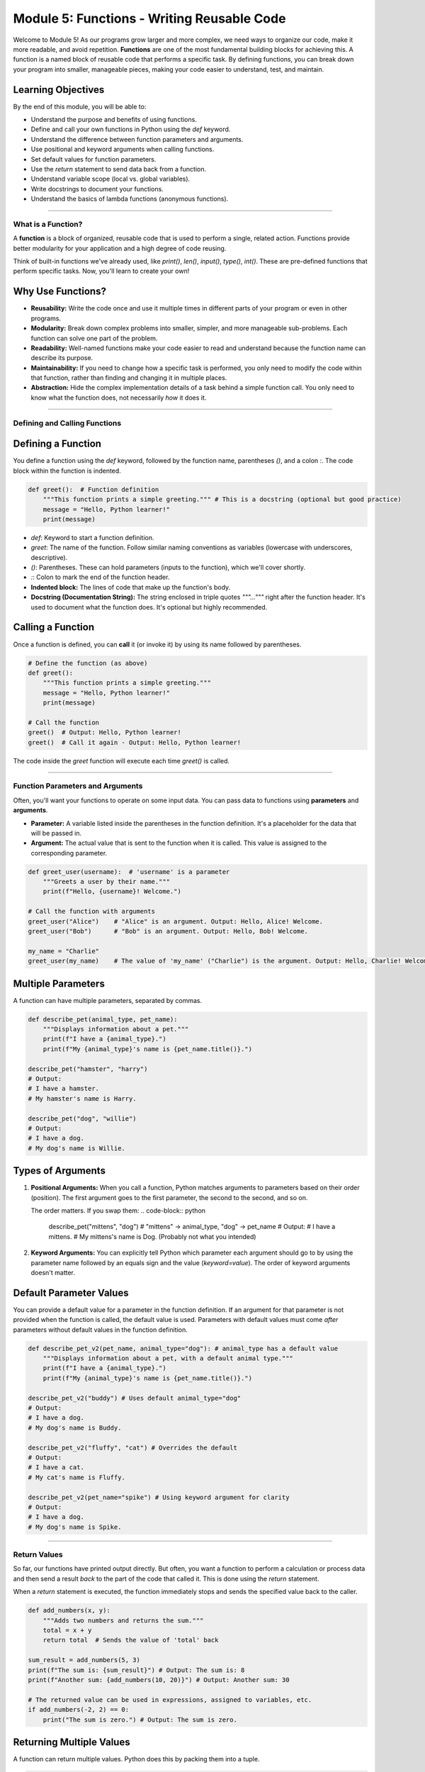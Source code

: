 .. _module5-functions:

======================================================
Module 5: Functions - Writing Reusable Code
======================================================

Welcome to Module 5! As our programs grow larger and more complex, we need ways to organize our code, make it more readable, and avoid repetition. **Functions** are one of the most fundamental building blocks for achieving this. A function is a named block of reusable code that performs a specific task. By defining functions, you can break down your program into smaller, manageable pieces, making your code easier to understand, test, and maintain.

.. image:: /_static/images/function_machine.png
   :alt: A machine with an input, processing, and output, representing a function
   :width: 300px
   :align: center


Learning Objectives
-------------------

By the end of this module, you will be able to:

*   Understand the purpose and benefits of using functions.
*   Define and call your own functions in Python using the `def` keyword.
*   Understand the difference between function parameters and arguments.
*   Use positional and keyword arguments when calling functions.
*   Set default values for function parameters.
*   Use the `return` statement to send data back from a function.
*   Understand variable scope (local vs. global variables).
*   Write docstrings to document your functions.
*   Understand the basics of lambda functions (anonymous functions).

----------------------------------------------------

What is a Function?
===================

A **function** is a block of organized, reusable code that is used to perform a single, related action. Functions provide better modularity for your application and a high degree of code reusing.

Think of built-in functions we've already used, like `print()`, `len()`, `input()`, `type()`, `int()`. These are pre-defined functions that perform specific tasks. Now, you'll learn to create your own!

Why Use Functions?
------------------
*   **Reusability:** Write the code once and use it multiple times in different parts of your program or even in other programs.
*   **Modularity:** Break down complex problems into smaller, simpler, and more manageable sub-problems. Each function can solve one part of the problem.
*   **Readability:** Well-named functions make your code easier to read and understand because the function name can describe its purpose.
*   **Maintainability:** If you need to change how a specific task is performed, you only need to modify the code within that function, rather than finding and changing it in multiple places.
*   **Abstraction:** Hide the complex implementation details of a task behind a simple function call. You only need to know what the function does, not necessarily *how* it does it.

----------------------------------------------------

Defining and Calling Functions
==============================

Defining a Function
-------------------
You define a function using the `def` keyword, followed by the function name, parentheses `()`, and a colon `:`. The code block within the function is indented.

.. code-block:: python

    def greet():  # Function definition
        """This function prints a simple greeting.""" # This is a docstring (optional but good practice)
        message = "Hello, Python learner!"
        print(message)

*   `def`: Keyword to start a function definition.
*   `greet`: The name of the function. Follow similar naming conventions as variables (lowercase with underscores, descriptive).
*   `()`: Parentheses. These can hold parameters (inputs to the function), which we'll cover shortly.
*   `:`: Colon to mark the end of the function header.
*   **Indented block:** The lines of code that make up the function's body.
*   **Docstring (Documentation String):** The string enclosed in triple quotes `"""..."""` right after the function header. It's used to document what the function does. It's optional but highly recommended.

Calling a Function
------------------
Once a function is defined, you can **call** it (or invoke it) by using its name followed by parentheses.

.. code-block:: python

    # Define the function (as above)
    def greet():
        """This function prints a simple greeting."""
        message = "Hello, Python learner!"
        print(message)

    # Call the function
    greet()  # Output: Hello, Python learner!
    greet()  # Call it again - Output: Hello, Python learner!

The code inside the `greet` function will execute each time `greet()` is called.

----------------------------------------------------

Function Parameters and Arguments
=================================

Often, you'll want your functions to operate on some input data. You can pass data to functions using **parameters** and **arguments**.

*   **Parameter:** A variable listed inside the parentheses in the function definition. It's a placeholder for the data that will be passed in.
*   **Argument:** The actual value that is sent to the function when it is called. This value is assigned to the corresponding parameter.

.. code-block:: python

    def greet_user(username):  # 'username' is a parameter
        """Greets a user by their name."""
        print(f"Hello, {username}! Welcome.")

    # Call the function with arguments
    greet_user("Alice")    # "Alice" is an argument. Output: Hello, Alice! Welcome.
    greet_user("Bob")      # "Bob" is an argument. Output: Hello, Bob! Welcome.

    my_name = "Charlie"
    greet_user(my_name)    # The value of 'my_name' ("Charlie") is the argument. Output: Hello, Charlie! Welcome.

Multiple Parameters
-------------------
A function can have multiple parameters, separated by commas.

.. code-block:: python

    def describe_pet(animal_type, pet_name):
        """Displays information about a pet."""
        print(f"I have a {animal_type}.")
        print(f"My {animal_type}'s name is {pet_name.title()}.")

    describe_pet("hamster", "harry")
    # Output:
    # I have a hamster.
    # My hamster's name is Harry.

    describe_pet("dog", "willie")
    # Output:
    # I have a dog.
    # My dog's name is Willie.

Types of Arguments
------------------

1.  **Positional Arguments:**
    When you call a function, Python matches arguments to parameters based on their order (position). The first argument goes to the first parameter, the second to the second, and so on.

    .. code-block:: python
        describe_pet("cat", "whiskers") # "cat" -> animal_type, "whiskers" -> pet_name

    The order matters. If you swap them:
    .. code-block:: python
        describe_pet("mittens", "dog") # "mittens" -> animal_type, "dog" -> pet_name
        # Output:
        # I have a mittens.
        # My mittens's name is Dog. (Probably not what you intended)

2.  **Keyword Arguments:**
    You can explicitly tell Python which parameter each argument should go to by using the parameter name followed by an equals sign and the value (`keyword=value`).
    The order of keyword arguments doesn't matter.

    .. code-block:: python
        describe_pet(animal_type="dog", pet_name="lucy")
        describe_pet(pet_name="goldie", animal_type="fish") # Order doesn't matter here

        # You can mix positional and keyword arguments, but positional arguments
        # must come before keyword arguments.
        describe_pet("bird", pet_name="polly") # Works
        # describe_pet(animal_type="snake", "kaa") # SyntaxError: positional argument follows keyword argument

Default Parameter Values
------------------------
You can provide a default value for a parameter in the function definition. If an argument for that parameter is not provided when the function is called, the default value is used.
Parameters with default values must come *after* parameters without default values in the function definition.

.. code-block:: python

    def describe_pet_v2(pet_name, animal_type="dog"): # animal_type has a default value
        """Displays information about a pet, with a default animal type."""
        print(f"I have a {animal_type}.")
        print(f"My {animal_type}'s name is {pet_name.title()}.")

    describe_pet_v2("buddy") # Uses default animal_type="dog"
    # Output:
    # I have a dog.
    # My dog's name is Buddy.

    describe_pet_v2("fluffy", "cat") # Overrides the default
    # Output:
    # I have a cat.
    # My cat's name is Fluffy.

    describe_pet_v2(pet_name="spike") # Using keyword argument for clarity
    # Output:
    # I have a dog.
    # My dog's name is Spike.

----------------------------------------------------

Return Values
=============

So far, our functions have printed output directly. But often, you want a function to perform a calculation or process data and then send a result *back* to the part of the code that called it. This is done using the `return` statement.

When a `return` statement is executed, the function immediately stops and sends the specified value back to the caller.

.. code-block:: python

    def add_numbers(x, y):
        """Adds two numbers and returns the sum."""
        total = x + y
        return total  # Sends the value of 'total' back

    sum_result = add_numbers(5, 3)
    print(f"The sum is: {sum_result}") # Output: The sum is: 8
    print(f"Another sum: {add_numbers(10, 20)}") # Output: Another sum: 30

    # The returned value can be used in expressions, assigned to variables, etc.
    if add_numbers(-2, 2) == 0:
        print("The sum is zero.") # Output: The sum is zero.

Returning Multiple Values
-------------------------
A function can return multiple values. Python does this by packing them into a tuple.

.. code-block:: python

    def get_name_and_age():
        """Returns a name and an age."""
        name = "Alice"
        age = 30
        return name, age # Returns a tuple: ("Alice", 30)

    returned_data = get_name_and_age()
    print(returned_data)        # Output: ('Alice', 30)
    print(returned_data[0])     # Output: Alice

    # You can also unpack the returned tuple directly
    user_name, user_age = get_name_and_age()
    print(f"Name: {user_name}, Age: {user_age}") # Output: Name: Alice, Age: 30

What if a function doesn't have a `return` statement?
------------------------------------------------------
If a function doesn't have a `return` statement, or has a `return` statement without a value (e.g., just `return`), it implicitly returns `None`.

.. code-block:: python

    def print_greeting(name):
        print(f"Hello, {name}")
        # No explicit return statement

    result = print_greeting("Eve") # Output: Hello, Eve
    print(result)                  # Output: None

----------------------------------------------------

Variable Scope
==============

**Scope** refers to the region of your code where a variable is accessible.

1.  **Local Variables:**
    Variables defined *inside* a function are local to that function. They can only be accessed from within that function. They are created when the function is called and destroyed when the function finishes.

    .. code-block:: python

        def my_function():
            local_var = "I am local"
            print(local_var)

        my_function() # Output: I am local
        # print(local_var) # This would cause a NameError because local_var is not defined in this scope

2.  **Global Variables:**
    Variables defined *outside* of any function are global. They can be accessed (read) from anywhere in your code, including inside functions.

    .. code-block:: python

        global_var = "I am global"

        def show_global():
            print(global_var) # Accessing global variable (read-only by default inside function)

        def try_to_modify_global_locally():
            # This creates a NEW local variable named global_var, shadowing the global one
            global_var = "I am trying to be local"
            print(f"Inside function: {global_var}")

        show_global()                   # Output: I am global
        try_to_modify_global_locally()  # Output: Inside function: I am trying to be local
        print(f"Outside function: {global_var}") # Output: Outside function: I am global (original global is unchanged)

Modifying Global Variables Inside a Function (`global` keyword)
---------------------------------------------------------------
If you need to *modify* a global variable from inside a function, you must explicitly tell Python using the `global` keyword. However, relying heavily on global variables is often discouraged as it can make code harder to understand and debug.

.. code-block:: python

    count = 0 # Global variable

    def increment_counter():
        global count # Declare that we want to use the global 'count'
        count += 1
        print(f"Counter inside function: {count}")

    increment_counter() # Output: Counter inside function: 1
    increment_counter() # Output: Counter inside function: 2
    print(f"Counter outside function: {count}") # Output: Counter outside function: 2

**LEGB Rule (Scope Resolution Order):**
When Python encounters a variable name, it searches for it in the following order:
1.  **L**ocal: The current function's scope.
2.  **E**nclosing function locals: Scopes of any enclosing functions (for nested functions).
3.  **G**lobal: The module's global scope.
4.  **B**uilt-in: Python's built-in names (like `print`, `len`).

----------------------------------------------------

Docstrings (Documentation Strings)
==================================

As mentioned earlier, a **docstring** is a string literal that occurs as the first statement in a module, function, class, or method definition. It's used to explain what the code does.

.. code-block:: python

    def calculate_area(length, width):
        """
        Calculate the area of a rectangle.

        Args:
            length (int or float): The length of the rectangle.
            width (int or float): The width of the rectangle.

        Returns:
            int or float: The calculated area of the rectangle.
                          Returns None if inputs are invalid (e.g., negative).
        """
        if length < 0 or width < 0:
            return None
        return length * width

Why are docstrings important?
*   **Documentation:** They provide a convenient way to document your code.
*   **Help Function:** The built-in `help()` function uses docstrings to provide information about objects.
    `help(calculate_area)` would display the docstring.
*   **Automated Tools:** Documentation generators (like Sphinx) can extract docstrings to create project documentation.

**Docstring Conventions:**
*   Enclose in triple quotes (`"""..."""`).
*   The first line should be a short, concise summary.
*   If more detail is needed, add a blank line after the summary, followed by more elaborate explanations.
*   Common sections include `Args:` (or `Parameters:`) and `Returns:`.

----------------------------------------------------

Lambda Functions (Anonymous Functions)
======================================

A **lambda function** is a small, anonymous (unnamed) function defined with the `lambda` keyword. They can take any number of arguments but can only have one expression. The expression is evaluated and returned.

Syntax: `lambda arguments: expression`

.. code-block:: python

    # A regular function to add two numbers
    def add(x, y):
        return x + y

    # Equivalent lambda function
    add_lambda = lambda x, y: x + y

    print(add(5, 3))          # Output: 8
    print(add_lambda(5, 3))   # Output: 8

    # Lambda function to square a number
    square = lambda num: num * num
    print(square(7))          # Output: 49

When are lambda functions useful?
*   **Short, simple operations:** When you need a small function for a short period and don't want to formally define it with `def`.
*   **As arguments to higher-order functions:** Functions that take other functions as arguments (e.g., `map()`, `filter()`, `sorted()`). This is a common use case.

.. code-block:: python

    numbers = [1, 2, 3, 4, 5]

    # Use lambda with map() to square each number
    # map(function, iterable)
    squared_numbers = list(map(lambda x: x * x, numbers))
    print(squared_numbers) # Output: [1, 4, 9, 16, 25]

    # Use lambda with filter() to get even numbers
    # filter(function, iterable) - function should return True/False
    even_numbers = list(filter(lambda x: x % 2 == 0, numbers))
    print(even_numbers)    # Output: [2, 4]

    # Use lambda with sorted() for custom sorting
    points = [(1, 2), (3, 1), (5, -4), (0, 0)]
    # Sort by the second element of each tuple
    sorted_points = sorted(points, key=lambda point: point[1])
    print(sorted_points)   # Output: [(5, -4), (0, 0), (3, 1), (1, 2)]

Lambda functions are limited in complexity. For more involved logic, a regular `def` function is more appropriate.

----------------------------------------------------

Mini-Project: Simple Calculator
===============================

Let's create a simple calculator that uses functions for different operations.

**Goal:**
1.  Create functions for addition, subtraction, multiplication, and division.
2.  The main part of the program should:
    *   Present a menu of operations to the user.
    *   Ask the user for two numbers.
    *   Call the appropriate function based on the user's choice.
    *   Display the result.
    *   Include error handling for division by zero and invalid input.
3.  Allow the user to perform multiple calculations or exit.

**Steps:**

1.  **Define Operation Functions:**
    *   `add(a, b)`: returns `a + b`
    *   `subtract(a, b)`: returns `a - b`
    *   `multiply(a, b)`: returns `a * b`
    *   `divide(a, b)`:
        *   Checks if `b` is zero. If so, prints an error message and returns `None` or a specific error string.
        *   Otherwise, returns `a / b`.
    *   Add docstrings to each function.
2.  **Main Program Loop:**
    *   Use a `while True` loop to keep the calculator running.
    *   Inside the loop, print a menu:
        ```
        Simple Calculator
        -----------------
        1. Add
        2. Subtract
        3. Multiply
        4. Divide
        5. Exit
        Enter your choice:
        ```
    *   Get the user's choice. If they choose to exit, `break` the loop.
3.  **Get User Input for Numbers:**
    *   If the choice is an operation (1-4), prompt the user to enter two numbers.
    *   Use a `try-except ValueError` block to handle cases where the user enters non-numeric input. If an error occurs, print a message and `continue` to the next iteration of the main loop.
4.  **Perform Calculation and Display Result:**
    *   Use `if/elif/else` to call the correct function based on the user's choice.
    *   Store the result.
    *   If the result is not `None` (especially for division), print it.
5.  **Handle Invalid Menu Choice.**

**Example Interaction:**

.. code-block:: text

    Simple Calculator
    -----------------
    1. Add
    2. Subtract
    3. Multiply
    4. Divide
    5. Exit
    Enter your choice: 1
    Enter first number: 10
    Enter second number: 5
    Result: 15.0

    Enter your choice: 4
    Enter first number: 10
    Enter second number: 0
    Error: Cannot divide by zero!

    Enter your choice: 5
    Exiting calculator. Goodbye!

.. admonition:: Solution (Try it yourself before looking!)
   :class: dropdown

   .. code-block:: python

       # simple_calculator.py

       def add(a, b):
           """Adds two numbers and returns the result."""
           return float(a + b)

       def subtract(a, b):
           """Subtracts the second number from the first and returns the result."""
           return float(a - b)

       def multiply(a, b):
           """Multiplies two numbers and returns the result."""
           return float(a * b)

       def divide(a, b):
           """Divides the first number by the second.
           Returns the result or an error message if division by zero."""
           if b == 0:
               return "Error: Cannot divide by zero!"
           return float(a / b)

       def main():
           """Main function to run the calculator."""
           while True:
               print("\nSimple Calculator")
               print("-----------------")
               print("1. Add")
               print("2. Subtract")
               print("3. Multiply")
               print("4. Divide")
               print("5. Exit")

               choice = input("Enter your choice (1-5): ")

               if choice == '5':
                   print("Exiting calculator. Goodbye!")
                   break

               if choice in ('1', '2', '3', '4'):
                   try:
                       num1_str = input("Enter first number: ")
                       num2_str = input("Enter second number: ")
                       num1 = float(num1_str)
                       num2 = float(num2_str)
                   except ValueError:
                       print("Invalid input. Please enter numeric values.")
                       continue # Go to the next iteration of the loop

                   result = None
                   if choice == '1':
                       result = add(num1, num2)
                   elif choice == '2':
                       result = subtract(num1, num2)
                   elif choice == '3':
                       result = multiply(num1, num2)
                   elif choice == '4':
                       result = divide(num1, num2)

                   print(f"Result: {result}")
               else:
                   print("Invalid choice. Please select a number between 1 and 5.")

       if __name__ == "__main__":
           # This ensures main() is called only when the script is executed directly,
           # not when imported as a module.
           main()

----------------------------------------------------

Module 5 Summary
================

Fantastic work on completing Module 5! Functions are a cornerstone of effective programming. You've learned:

*   How to **define and call functions** to create reusable blocks of code.
*   The use of **parameters and arguments** (positional, keyword) to pass data into functions.
*   How to set **default parameter values** for more flexible function calls.
*   The importance of the **`return` statement** for getting results back from functions.
*   The concept of **variable scope** (local vs. global) and how Python resolves variable names.
*   The value of **docstrings** for documenting your functions clearly.
*   The basics of **lambda functions** for creating small, anonymous functions, often used with higher-order functions.

By mastering functions, you can write code that is more organized, easier to read, simpler to debug, and much more efficient to develop and maintain.

In the upcoming modules, we'll build upon these concepts, exploring more advanced topics like object-oriented programming, file handling, and error management, where functions will continue to play a vital role.

Next, we'll delve into how to handle errors gracefully and manage exceptions in your programs: :ref:`module6-error-handling-exceptions`!